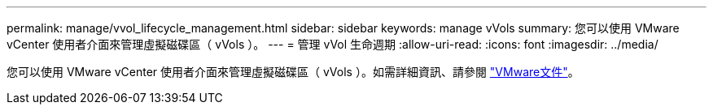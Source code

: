 ---
permalink: manage/vvol_lifecycle_management.html 
sidebar: sidebar 
keywords: manage vVols 
summary: 您可以使用 VMware vCenter 使用者介面來管理虛擬磁碟區（ vVols ）。 
---
= 管理 vVol 生命週期
:allow-uri-read: 
:icons: font
:imagesdir: ../media/


[role="lead"]
您可以使用 VMware vCenter 使用者介面來管理虛擬磁碟區（ vVols ）。如需詳細資訊、請參閱 https://docs.vmware.com/en/VMware-vSphere/6.5/com.vmware.vsphere.storage.doc/GUID-0F225B19-7C2B-4F33-BADE-766DA1E3B565.html["VMware文件"]。
